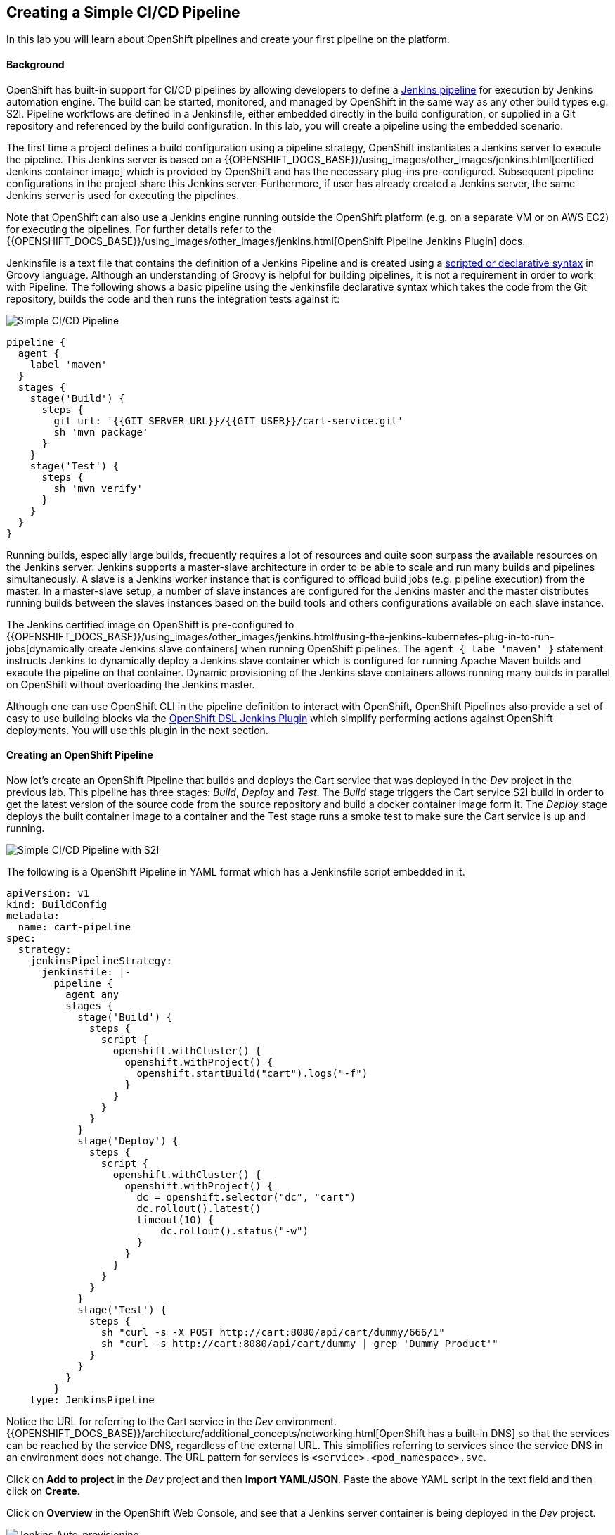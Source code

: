 ## Creating a Simple CI/CD Pipeline

In this lab you will learn about OpenShift pipelines and create your first pipeline on the platform.

#### Background

OpenShift has built-in support for CI/CD pipelines by allowing developers to define a https://jenkins.io/solutions/pipeline/[Jenkins pipeline] for execution by Jenkins automation engine. The build can be started, monitored, and managed by OpenShift in the same way as any other build types e.g. S2I.
Pipeline workflows are defined in a Jenkinsfile, either embedded directly in the build configuration, or supplied in a Git repository and referenced by the build configuration. In this lab, you will create a pipeline using the embedded scenario.

The first time a project defines a build configuration using a pipeline strategy, OpenShift instantiates a Jenkins server to execute the pipeline. This Jenkins server is based on a {{OPENSHIFT_DOCS_BASE}}/using_images/other_images/jenkins.html[certified Jenkins container image] which is provided by OpenShift and has the necessary plug-ins pre-configured. Subsequent pipeline configurations in the project share this Jenkins server. Furthermore, if user has already created a Jenkins server, the same Jenkins server is used for executing the pipelines.

Note that OpenShift can also use a Jenkins engine running outside the OpenShift platform (e.g. on a separate VM or on AWS EC2) for executing the pipelines. For further details refer to the {{OPENSHIFT_DOCS_BASE}}/using_images/other_images/jenkins.html[OpenShift Pipeline Jenkins Plugin] docs.

Jenkinsfile is a text file that contains the definition of a Jenkins Pipeline and is created using a https://jenkins.io/doc/book/pipeline/syntax/[scripted or declarative syntax] in Groovy language. Although an understanding of Groovy is helpful for building pipelines, it is not a requirement in order to work with Pipeline. The following shows a basic pipeline using the Jenkinsfile declarative syntax which takes the code from the Git repository, builds the code and then runs the integration tests against it:

image::devops-simple-pipeline-diagram.png[Simple CI/CD Pipeline]

[source,shell]
----
pipeline {
  agent {
    label 'maven'
  }
  stages {
    stage('Build') {
      steps {
        git url: '{{GIT_SERVER_URL}}/{{GIT_USER}}/cart-service.git'
        sh 'mvn package'
      }
    }
    stage('Test') {
      steps {
        sh 'mvn verify'
      }
    }
  }
}          
----

Running builds, especially large builds, frequently requires a lot of resources and quite soon surpass the available resources on the Jenkins server. Jenkins supports a master-slave architecture in order to be able to scale and run many builds and pipelines simultaneously. A slave is a Jenkins worker instance that is configured to offload build jobs (e.g. pipeline execution) from the master. In a master-slave setup, a number of slave instances are configured for the Jenkins master and the master distributes running builds between the slaves instances based on the build tools and others configurations available on each slave instance.

The Jenkins certified image on OpenShift is pre-configured to {{OPENSHIFT_DOCS_BASE}}/using_images/other_images/jenkins.html#using-the-jenkins-kubernetes-plug-in-to-run-jobs[dynamically create Jenkins slave containers] when running OpenShift pipelines. The `agent { labe 'maven' }` statement instructs Jenkins to dynamically deploy a Jenkins slave container which is configured for running Apache Maven builds and execute the pipeline on that container. Dynamic provisioning of the Jenkins slave containers allows running many builds in parallel on OpenShift without overloading the Jenkins master.

Although one can use OpenShift CLI in the pipeline definition to interact with OpenShift, OpenShift Pipelines also provide a set of easy to use building blocks via the https://github.com/openshift/jenkins-client-plugin[OpenShift DSL Jenkins Plugin] which simplify performing actions against OpenShift deployments. You will use this plugin in the next section.

#### Creating an OpenShift Pipeline

Now let’s create an OpenShift Pipeline that builds and deploys the Cart service that was deployed in the _Dev_ project in the previous lab. This pipeline has three stages: _Build_, _Deploy_ and _Test_. The _Build_ stage triggers the Cart service S2I build in order to get the latest version of the source code from the source repository and build a docker container image form it. The _Deploy_ stage deploys the built container image to a container and the Test stage runs a smoke test to make sure the Cart service is up and running.

image::devops-simple-pipeline-diagram-s2i.png[Simple CI/CD Pipeline with S2I]

The following is a OpenShift Pipeline in YAML format which has a Jenkinsfile script embedded in it.

[source,shell]
----
apiVersion: v1
kind: BuildConfig
metadata:
  name: cart-pipeline
spec:
  strategy:
    jenkinsPipelineStrategy:
      jenkinsfile: |-
        pipeline {
          agent any
          stages {
            stage('Build') {
              steps {
                script {
                  openshift.withCluster() {
                    openshift.withProject() {
                      openshift.startBuild("cart").logs("-f")
                    }
                  }
                }
              }
            }
            stage('Deploy') {
              steps {
                script {
                  openshift.withCluster() {
                    openshift.withProject() {
                      dc = openshift.selector("dc", "cart")
                      dc.rollout().latest()
                      timeout(10) {
                          dc.rollout().status("-w")
                      }
                    }
                  }
                }
              }
            }
            stage('Test') {
              steps {
                sh "curl -s -X POST http://cart:8080/api/cart/dummy/666/1"
                sh "curl -s http://cart:8080/api/cart/dummy | grep 'Dummy Product'"
              }
            }
          }
        }   
    type: JenkinsPipeline
----

Notice the URL for referring to the Cart service in the _Dev_ environment. {{OPENSHIFT_DOCS_BASE}}/architecture/additional_concepts/networking.html[OpenShift has a built-in DNS] so that the services can be reached by the service DNS, regardless of the external URL. This simplifies referring to services since the service DNS in an environment does not change. The URL pattern for services is `<service>.<pod_namespace>.svc`.

Click on *Add to project* in the _Dev_ project and then *Import YAML/JSON*. Paste the above YAML script in the text field and then click on *Create*.

Click on *Overview* in the OpenShift Web Console, and see that a Jenkins server container is being deployed in the _Dev_ project.

image::devops-simple-pipeline-jenkins-autoprovision.png[Jenkins Auto-provisioning]

When you deployed Cart service, the deployment is configured to automatically initiate a new deployment everytime a new version of the Cart container image is available. When using pipelines, you might want the pipeline to control when a deployment should happen independent of whether an updated Cart container image is available. In order to do that, you can change the automatic deployment to manual on the Cart deploymentconfig using OpenShift CLI:

CAUTION: Replace `{{PROJECT_SUFFIX}}` with the number provided to you by the instructor.

[source,shell]
----
$ oc project dev-{{PROJECT_SUFFIX}}
$ oc set triggers dc cart --manual
----

All set. Let’s give the Cart pipeline a try! Click on *Builds -> Pipelines* on the left sidebar menu and then click on *Start Pipeline* button on the right side of *cart-pipeline*. A new instance of the pipeline starts running. 

image::devops-simple-pipeline-started.png[OpenShift Pipeline]

Click on *View Log* to see the pipeline logs as it’s being executed. The link takes you to the Jenkins Pipeline Job that is created and managed by OpenShift for executing this pipeline. Since the security certificates used for securing your Jenkins server are self-generated and self-signed, your browser will not trust them by default and will show a security warning. In Chrome browser, click on *ADVANCED* and then *Proceed to ... (unsafe)* to trust the certificates. In Firefox browser, click on *Advanced* button, then *Add Exception...* and then confirm trusting the certificate by click on *Confirm Security Exception*.

Although Jenkins can use its own authorization, the Jenkins images in OpenShift is configured by default to integrate with and use OpenShift OAuth authentication. Log in into Jenkins using your OpenShift credentials:

* User: `{{OPENSHIFT_USER}}`
* Password: `{{OPENSHIFT_PASSWORD}}`

After login, you will be redirected to the pipeline job logs. After a little while, the Cart pipeline completes successfully, all green.

image::devops-simple-pipeline-complete.png[OpenShift Pipeline]

Congratulations! You just created and ran your first CI/CD pipeline. Welcome to the world of DevOps!
